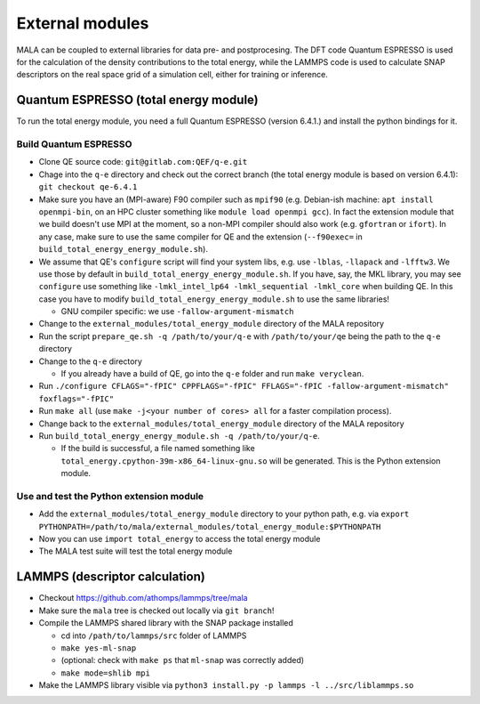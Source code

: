 External modules
================

MALA can be coupled to external libraries for data pre- and postprocesing.
The DFT code Quantum ESPRESSO is used for the calculation of the density
contributions to the total energy, while the LAMMPS code is used to calculate
SNAP descriptors on the real space grid of a simulation cell, either for
training or inference.

Quantum ESPRESSO (total energy module)
***************************************

To run the total energy module, you need a full Quantum ESPRESSO (version
6.4.1.) and install the python bindings for it.

Build Quantum ESPRESSO
-----------------------

* Clone QE source code: ``git@gitlab.com:QEF/q-e.git``
* Chage into the ``q-e`` directory and check out the correct branch
  (the total energy module is based on version 6.4.1): ``git checkout qe-6.4.1``
* Make sure you have an (MPI-aware) F90 compiler such as ``mpif90`` (e.g.
  Debian-ish machine: ``apt install openmpi-bin``, on an HPC cluster something
  like ``module load openmpi gcc``). In fact the extension module that we build
  doesn't use MPI at the moment, so a non-MPI compiler should also work (e.g.
  ``gfortran`` or ``ifort``). In any case, make sure to use the same compiler
  for QE and the extension (``--f90exec=`` in
  ``build_total_energy_energy_module.sh``).
* We assume that QE's ``configure`` script will find your system libs, e.g. use
  ``-lblas``, ``-llapack`` and ``-lfftw3``. We use those by default in
  ``build_total_energy_energy_module.sh``. If you have, say, the MKL library,
  you may see ``configure`` use something like ``-lmkl_intel_lp64 -lmkl_sequential -lmkl_core``
  when building QE. In this case you have to modify
  ``build_total_energy_energy_module.sh`` to use the same libraries!

  * GNU compiler specific: we use ``-fallow-argument-mismatch``
* Change to the ``external_modules/total_energy_module`` directory of the
  MALA repository
* Run the script ``prepare_qe.sh -q /path/to/your/q-e`` with ``/path/to/your/qe``
  being the path to the ``q-e`` directory
* Change to the ``q-e`` directory

  * If you already have a build of QE, go into the ``q-e`` folder and run ``make veryclean``.
* Run ``./configure CFLAGS="-fPIC" CPPFLAGS="-fPIC" FFLAGS="-fPIC -fallow-argument-mismatch" foxflags="-fPIC"``
* Run ``make all`` (use ``make -j<your number of cores> all`` for a faster
  compilation process).
* Change back to the  ``external_modules/total_energy_module`` directory of the
  MALA repository
* Run ``build_total_energy_energy_module.sh -q /path/to/your/q-e``.

  * If the build is successful, a file named something like
    ``total_energy.cpython-39m-x86_64-linux-gnu.so`` will be generated. This is
    the Python extension module.

Use and test the Python extension module
------------------------------------------

* Add the ``external_modules/total_energy_module`` directory to your python
  path, e.g. via ``export PYTHONPATH=/path/to/mala/external_modules/total_energy_module:$PYTHONPATH``
* Now you can use ``import total_energy`` to access the total energy module
* The MALA test suite will test the total energy module

LAMMPS (descriptor calculation)
*******************************

* Checkout https://github.com/athomps/lammps/tree/mala
* Make sure the ``mala`` tree is checked out locally via ``git branch``!
* Compile the LAMMPS shared library with the SNAP package installed

  - cd into ``/path/to/lammps/src`` folder of LAMMPS
  - ``make yes-ml-snap``
  - (optional: check with ``make ps`` that ``ml-snap`` was correctly added)
  - ``make mode=shlib mpi``

* Make the LAMMPS library visible via ``python3 install.py -p lammps -l ../src/liblammps.so``
